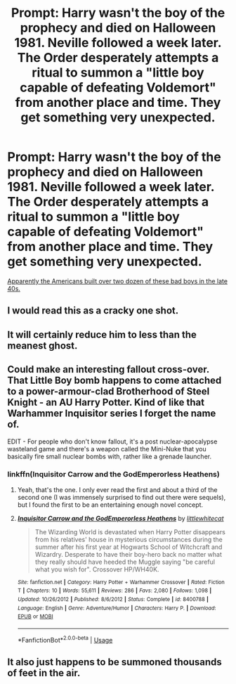 #+TITLE: Prompt: Harry wasn't the boy of the prophecy and died on Halloween 1981. Neville followed a week later. The Order desperately attempts a ritual to summon a "little boy capable of defeating Voldemort" from another place and time. They get something very unexpected.

* Prompt: Harry wasn't the boy of the prophecy and died on Halloween 1981. Neville followed a week later. The Order desperately attempts a ritual to summon a "little boy capable of defeating Voldemort" from another place and time. They get something very unexpected.
:PROPERTIES:
:Author: 15_Redstones
:Score: 81
:DateUnix: 1582554651.0
:DateShort: 2020-Feb-24
:FlairText: Prompt
:END:
[[https://en.wikipedia.org/wiki/Little_Boy][Apparently the Americans built over two dozen of these bad boys in the late 40s.]]


** I would read this as a cracky one shot.
:PROPERTIES:
:Author: Aspiekosochi13
:Score: 44
:DateUnix: 1582556707.0
:DateShort: 2020-Feb-24
:END:


** It will certainly reduce him to less than the meanest ghost.
:PROPERTIES:
:Score: 22
:DateUnix: 1582559756.0
:DateShort: 2020-Feb-24
:END:


** Could make an interesting fallout cross-over. That Little Boy bomb happens to come attached to a power-armour-clad Brotherhood of Steel Knight - an AU Harry Potter. Kind of like that Warhammer Inquisitor series I forget the name of.

EDIT - For people who don't know fallout, it's a post nuclear-apocalypse wasteland game and there's a weapon called the Mini-Nuke that you basically fire small nuclear bombs with, rather like a grenade launcher.
:PROPERTIES:
:Author: Avalon1632
:Score: 15
:DateUnix: 1582569157.0
:DateShort: 2020-Feb-24
:END:

*** linkffn(Inquisitor Carrow and the GodEmperorless Heathens)
:PROPERTIES:
:Score: 3
:DateUnix: 1582588815.0
:DateShort: 2020-Feb-25
:END:

**** Yeah, that's the one. I only ever read the first and about a third of the second one (I was immensely surprised to find out there were sequels), but I found the first to be an entertaining enough novel concept.
:PROPERTIES:
:Author: Avalon1632
:Score: 3
:DateUnix: 1582588879.0
:DateShort: 2020-Feb-25
:END:


**** [[https://www.fanfiction.net/s/8400788/1/][*/Inquisitor Carrow and the GodEmperorless Heathens/*]] by [[https://www.fanfiction.net/u/2085009/littlewhitecat][/littlewhitecat/]]

#+begin_quote
  The Wizarding World is devastated when Harry Potter disappears from his relatives' house in mysterious circumstances during the summer after his first year at Hogwarts School of Witchcraft and Wizardry. Desperate to have their boy-hero back no matter what they really should have heeded the Muggle saying "be careful what you wish for". Crossover HP/WH40K.
#+end_quote

^{/Site/:} ^{fanfiction.net} ^{*|*} ^{/Category/:} ^{Harry} ^{Potter} ^{+} ^{Warhammer} ^{Crossover} ^{*|*} ^{/Rated/:} ^{Fiction} ^{T} ^{*|*} ^{/Chapters/:} ^{10} ^{*|*} ^{/Words/:} ^{55,611} ^{*|*} ^{/Reviews/:} ^{286} ^{*|*} ^{/Favs/:} ^{2,080} ^{*|*} ^{/Follows/:} ^{1,098} ^{*|*} ^{/Updated/:} ^{10/26/2012} ^{*|*} ^{/Published/:} ^{8/6/2012} ^{*|*} ^{/Status/:} ^{Complete} ^{*|*} ^{/id/:} ^{8400788} ^{*|*} ^{/Language/:} ^{English} ^{*|*} ^{/Genre/:} ^{Adventure/Humor} ^{*|*} ^{/Characters/:} ^{Harry} ^{P.} ^{*|*} ^{/Download/:} ^{[[http://www.ff2ebook.com/old/ffn-bot/index.php?id=8400788&source=ff&filetype=epub][EPUB]]} ^{or} ^{[[http://www.ff2ebook.com/old/ffn-bot/index.php?id=8400788&source=ff&filetype=mobi][MOBI]]}

--------------

*FanfictionBot*^{2.0.0-beta} | [[https://github.com/tusing/reddit-ffn-bot/wiki/Usage][Usage]]
:PROPERTIES:
:Author: FanfictionBot
:Score: 2
:DateUnix: 1582588831.0
:DateShort: 2020-Feb-25
:END:


** It also just happens to be summoned thousands of feet in the air.
:PROPERTIES:
:Author: BasiliskSlayer1980
:Score: 6
:DateUnix: 1582581451.0
:DateShort: 2020-Feb-25
:END:

